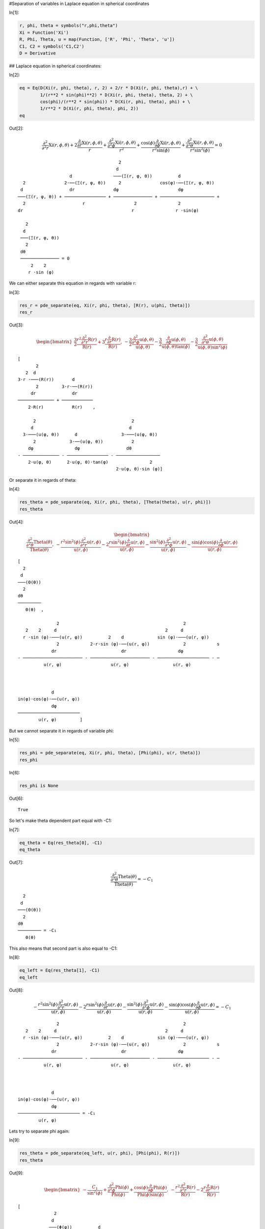 #Separation of variables in Laplace equation in spherical coordinates

In[1]:

.. code:: python

    r, phi, theta = symbols("r,phi,theta")
    Xi = Function('Xi')
    R, Phi, Theta, u = map(Function, ['R', 'Phi', 'Theta', 'u'])
    C1, C2 = symbols('C1,C2')
    D = Derivative


## Laplace equation in spherical coordinates:

In[2]:

.. code:: python

    eq = Eq(D(Xi(r, phi, theta), r, 2) + 2/r * D(Xi(r, phi, theta),r) + \
            1/(r**2 * sin(phi)**2) * D(Xi(r, phi, theta), theta, 2) + \
            cos(phi)/(r**2 * sin(phi)) * D(Xi(r, phi, theta), phi) + \
            1/r**2 * D(Xi(r, phi, theta), phi, 2))
    eq


Out[2]:

.. math::

    $$\frac{\partial^{2}}{\partial^{2} r}  \operatorname{Xi}{\left (r,\phi,\theta \right )} + 2 \frac{\frac{\partial}{\partial r} \operatorname{Xi}{\left (r,\phi,\theta \right )}}{r} + \frac{\frac{\partial^{2}}{\partial^{2} \phi}  \operatorname{Xi}{\left (r,\phi,\theta \right )}}{r^{2}} + \frac{\cos{\left (\phi \right )} \frac{\partial}{\partial \phi} \operatorname{Xi}{\left (r,\phi,\theta \right )}}{r^{2} \sin{\left (\phi \right )}} + \frac{\frac{\partial^{2}}{\partial^{2} \theta}  \operatorname{Xi}{\left (r,\phi,\theta \right )}}{r^{2} \sin^{2}{\left (\phi \right )}} = 0$$

.. parsed-literal::

    
                                           2                                      
                                          d                                       
                        d                ───(Ξ(r, φ, θ))          d               
      2               2⋅──(Ξ(r, φ, θ))     2               cos(φ)⋅──(Ξ(r, φ, θ))  
     d                  dr               dφ                       dφ              
    ───(Ξ(r, φ, θ)) + ──────────────── + ─────────────── + ───────────────────── +
      2                      r                   2                2               
    dr                                          r                r ⋅sin(φ)        
    
       2                
      d                 
     ───(Ξ(r, φ, θ))    
       2                
     dθ                 
     ─────────────── = 0
         2    2         
        r ⋅sin (φ)      


We can either separate this equation in regards with variable r:

In[3]:

.. code:: python

    res_r = pde_separate(eq, Xi(r, phi, theta), [R(r), u(phi, theta)])
    res_r

Out[3]:

.. math::

    $$\begin{bmatrix}\frac{3}{2} \frac{r^{2} \frac{\partial^{2}}{\partial^{2} r}  \operatorname{R}{\left (r \right )}}{\operatorname{R}{\left (r \right )}} + 3 \frac{r \frac{\partial}{\partial r} \operatorname{R}{\left (r \right )}}{\operatorname{R}{\left (r \right )}}, & - \frac{3}{2} \frac{\frac{\partial^{2}}{\partial^{2} \phi}  \operatorname{u}{\left (\phi,\theta \right )}}{\operatorname{u}{\left (\phi,\theta \right )}} - \frac{3}{2} \frac{\frac{\partial}{\partial \phi} \operatorname{u}{\left (\phi,\theta \right )}}{\operatorname{u}{\left (\phi,\theta \right )} \tan{\left (\phi \right )}} - \frac{3}{2} \frac{\frac{\partial^{2}}{\partial^{2} \theta}  \operatorname{u}{\left (\phi,\theta \right )}}{\operatorname{u}{\left (\phi,\theta \right )} \sin^{2}{\left (\phi \right )}}\end{bmatrix}$$

.. parsed-literal::

    [
           2                     
       2  d                      
    3⋅r ⋅───(R(r))       d       
           2         3⋅r⋅──(R(r))
         dr              dr      
    ────────────── + ────────────
        2⋅R(r)           R(r)    ,
     
          2                                     2          
         d                                     d           
      3⋅───(u(φ, θ))      d                 3⋅───(u(φ, θ)) 
          2             3⋅──(u(φ, θ))           2          
        dφ                dφ                  dθ           
    - ────────────── - ──────────────── - ─────────────────
        2⋅u(φ, θ)      2⋅u(φ, θ)⋅tan(φ)                2   
                                          2⋅u(φ, θ)⋅sin (φ)]


Or separate it in regards of theta:

In[4]:

.. code:: python

    res_theta = pde_separate(eq, Xi(r, phi, theta), [Theta(theta), u(r, phi)])
    res_theta

Out[4]:

.. math::

    $$\begin{bmatrix}\frac{\frac{\partial^{2}}{\partial^{2} \theta}  \operatorname{Theta}{\left (\theta \right )}}{\operatorname{Theta}{\left (\theta \right )}}, & - \frac{r^{2} \sin^{2}{\left (\phi \right )} \frac{\partial^{2}}{\partial^{2} r}  \operatorname{u}{\left (r,\phi \right )}}{\operatorname{u}{\left (r,\phi \right )}} - 2 \frac{r \sin^{2}{\left (\phi \right )} \frac{\partial}{\partial r} \operatorname{u}{\left (r,\phi \right )}}{\operatorname{u}{\left (r,\phi \right )}} - \frac{\sin^{2}{\left (\phi \right )} \frac{\partial^{2}}{\partial^{2} \phi}  \operatorname{u}{\left (r,\phi \right )}}{\operatorname{u}{\left (r,\phi \right )}} - \frac{\sin{\left (\phi \right )} \cos{\left (\phi \right )} \frac{\partial}{\partial \phi} \operatorname{u}{\left (r,\phi \right )}}{\operatorname{u}{\left (r,\phi \right )}}\end{bmatrix}$$

.. parsed-literal::

    [
      2      
     d       
    ───(Θ(θ))
      2      
    dθ       
    ─────────
       Θ(θ)  ,
     
                   2                                                2             
       2    2     d                                          2     d              
      r ⋅sin (φ)⋅───(u(r, φ))          2    d             sin (φ)⋅───(u(r, φ))    
                   2            2⋅r⋅sin (φ)⋅──(u(r, φ))             2            s
                 dr                         dr                    dφ              
    - ─────────────────────── - ─────────────────────── - ──────────────────── - ─
              u(r, φ)                   u(r, φ)                 u(r, φ)           
    
                            
                            
                 d          
    in(φ)⋅cos(φ)⋅──(u(r, φ))
                 dφ         
    ────────────────────────
            u(r, φ)         ]


But we cannot separate it in regards of variable phi:

In[5]:

.. code:: python

    res_phi = pde_separate(eq, Xi(r, phi, theta), [Phi(phi), u(r, theta)])
    res_phi


In[6]:

.. code:: python

    res_phi is None

Out[6]:

.. parsed-literal::

    True


So let's make theta dependent part equal with -C1:

In[7]:

.. code:: python

    eq_theta = Eq(res_theta[0], -C1)
    eq_theta

Out[7]:

.. math::

    $$\frac{\frac{\partial^{2}}{\partial^{2} \theta}  \operatorname{Theta}{\left (\theta \right )}}{\operatorname{Theta}{\left (\theta \right )}} = - C_{1}$$

.. parsed-literal::

    
      2            
     d             
    ───(Θ(θ))      
      2            
    dθ             
    ───────── = -C₁
       Θ(θ)        


This also means that second part is also equal to -C1:

In[8]:

.. code:: python

    eq_left = Eq(res_theta[1], -C1)
    eq_left

Out[8]:

.. math::

    $$- \frac{r^{2} \sin^{2}{\left (\phi \right )} \frac{\partial^{2}}{\partial^{2} r}  \operatorname{u}{\left (r,\phi \right )}}{\operatorname{u}{\left (r,\phi \right )}} - 2 \frac{r \sin^{2}{\left (\phi \right )} \frac{\partial}{\partial r} \operatorname{u}{\left (r,\phi \right )}}{\operatorname{u}{\left (r,\phi \right )}} - \frac{\sin^{2}{\left (\phi \right )} \frac{\partial^{2}}{\partial^{2} \phi}  \operatorname{u}{\left (r,\phi \right )}}{\operatorname{u}{\left (r,\phi \right )}} - \frac{\sin{\left (\phi \right )} \cos{\left (\phi \right )} \frac{\partial}{\partial \phi} \operatorname{u}{\left (r,\phi \right )}}{\operatorname{u}{\left (r,\phi \right )}} = - C_{1}$$

.. parsed-literal::

    
                   2                                                2             
       2    2     d                                          2     d              
      r ⋅sin (φ)⋅───(u(r, φ))          2    d             sin (φ)⋅───(u(r, φ))    
                   2            2⋅r⋅sin (φ)⋅──(u(r, φ))             2            s
                 dr                         dr                    dφ              
    - ─────────────────────── - ─────────────────────── - ──────────────────── - ─
              u(r, φ)                   u(r, φ)                 u(r, φ)           
    
                                  
                                  
                 d                
    in(φ)⋅cos(φ)⋅──(u(r, φ))      
                 dφ               
    ──────────────────────── = -C₁
            u(r, φ)               


Lets try to separate phi again:

In[9]:

.. code:: python

    res_theta = pde_separate(eq_left, u(r, phi), [Phi(phi), R(r)])
    res_theta

Out[9]:

.. math::

    $$\begin{bmatrix}- \frac{C_{1}}{\sin^{2}{\left (\phi \right )}} + \frac{\frac{\partial^{2}}{\partial^{2} \phi}  \operatorname{Phi}{\left (\phi \right )}}{\operatorname{Phi}{\left (\phi \right )}} + \frac{\cos{\left (\phi \right )} \frac{\partial}{\partial \phi} \operatorname{Phi}{\left (\phi \right )}}{\operatorname{Phi}{\left (\phi \right )} \sin{\left (\phi \right )}}, & - \frac{r^{2} \frac{\partial^{2}}{\partial^{2} r}  \operatorname{R}{\left (r \right )}}{\operatorname{R}{\left (r \right )}} - 2 \frac{r \frac{\partial}{\partial r} \operatorname{R}{\left (r \right )}}{\operatorname{R}{\left (r \right )}}\end{bmatrix}$$

.. parsed-literal::

    [
                  2                        
                 d                         
                ───(Φ(φ))          d       
                  2         cos(φ)⋅──(Φ(φ))
         C₁     dφ                 dφ      
    - ─────── + ───────── + ───────────────
         2         Φ(φ)       Φ(φ)⋅sin(φ)  
      sin (φ)                              ,
     
           2                     
       2  d                      
      r ⋅───(R(r))       d       
           2         2⋅r⋅──(R(r))
         dr              dr      
    - ──────────── - ────────────
          R(r)           R(r)    ]


This time it is successful.

## So our final equations with separated variables are:

In[10]:

.. code:: python

    eq_theta

Out[10]:

.. math::

    $$\frac{\frac{\partial^{2}}{\partial^{2} \theta}  \operatorname{Theta}{\left (\theta \right )}}{\operatorname{Theta}{\left (\theta \right )}} = - C_{1}$$

.. parsed-literal::

    
      2            
     d             
    ───(Θ(θ))      
      2            
    dθ             
    ───────── = -C₁
       Θ(θ)        


In[11]:

.. code:: python

    Eq(res_theta[0],C2)

Out[11]:

.. math::

    $$- \frac{C_{1}}{\sin^{2}{\left (\phi \right )}} + \frac{\frac{\partial^{2}}{\partial^{2} \phi}  \operatorname{Phi}{\left (\phi \right )}}{\operatorname{Phi}{\left (\phi \right )}} + \frac{\cos{\left (\phi \right )} \frac{\partial}{\partial \phi} \operatorname{Phi}{\left (\phi \right )}}{\operatorname{Phi}{\left (\phi \right )} \sin{\left (\phi \right )}} = C_{2}$$

.. parsed-literal::

    
                  2                             
                 d                              
                ───(Φ(φ))          d            
                  2         cos(φ)⋅──(Φ(φ))     
         C₁     dφ                 dφ           
    - ─────── + ───────── + ─────────────── = C₂
         2         Φ(φ)       Φ(φ)⋅sin(φ)       
      sin (φ)                                   


In[12]:

.. code:: python

    Eq(res_theta[1],C2)

Out[12]:

.. math::

    $$- \frac{r^{2} \frac{\partial^{2}}{\partial^{2} r}  \operatorname{R}{\left (r \right )}}{\operatorname{R}{\left (r \right )}} - 2 \frac{r \frac{\partial}{\partial r} \operatorname{R}{\left (r \right )}}{\operatorname{R}{\left (r \right )}} = C_{2}$$

.. parsed-literal::

    
           2                          
       2  d                           
      r ⋅───(R(r))       d            
           2         2⋅r⋅──(R(r))     
         dr              dr           
    - ──────────── - ──────────── = C₂
          R(r)           R(r)         

